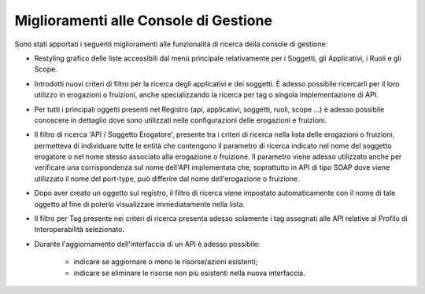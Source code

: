 Miglioramenti alle Console di Gestione
---------------------------------------

Sono stati apportati i seguenti miglioramenti alle funzionalità di ricerca della console di gestione:

- Restyling grafico delle liste accessibili dal menù principale relativamente per i Soggetti, gli Applicativi, i Ruoli e gli Scope.

- Introdotti nuovi criteri di filtro per la ricerca degli applicativi e dei soggetti. È adesso possibile ricercarli per il loro utilizzo in erogazioni o fruizioni, anche specializzando la ricerca per tag o singola implementazione di API.

- Per tutti i principali oggetti presenti nel Registro (api, applicativi, soggetti, ruoli, scope ...) è adesso possibile conoscere in dettaglio dove sono utilizzati nelle configurazioni delle erogazioni e fruizioni.

- Il filtro di ricerca 'API / Soggetto Erogatore', presente tra i criteri di ricerca nella lista delle erogazioni o fruizioni, permetteva di individuare tutte le entità che contengono il parametro di ricerca indicato nel nome del soggetto erogatore o nel nome stesso associato alla erogazione o fruizione. Il parametro viene adesso utilizzato anche per verificare una corrispondenza sul nome dell'API implementata che, soprattutto in API di tipo SOAP dove viene utilizzato il nome del port-type, può differire dal nome dell'erogazione o fruizione.

- Dopo aver creato un oggetto sul registro, il filtro di ricerca viene impostato automaticamente con il nome di tale oggetto al fine di poterlo visualizzare immediatamente nella lista.

- Il filtro per Tag presente nei criteri di ricerca presenta adesso solamente i tag assegnati alle API relative al Profilo di Interoperabilità selezionato.

- Durante l'aggiornamento dell'interfaccia di un API è adesso possibile:

	- indicare se aggiornare o meno le risorse/azioni esistenti;
	- indicare se eliminare le risorse non più esistenti nella nuova interfaccia.


